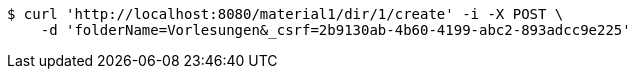[source,bash]
----
$ curl 'http://localhost:8080/material1/dir/1/create' -i -X POST \
    -d 'folderName=Vorlesungen&_csrf=2b9130ab-4b60-4199-abc2-893adcc9e225'
----